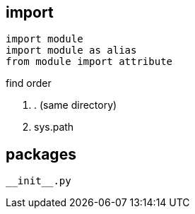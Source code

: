 
== import
----
import module
import module as alias
from module import attribute
----

.find order
. . (same directory)
. sys.path

== packages
----
__init__.py
----